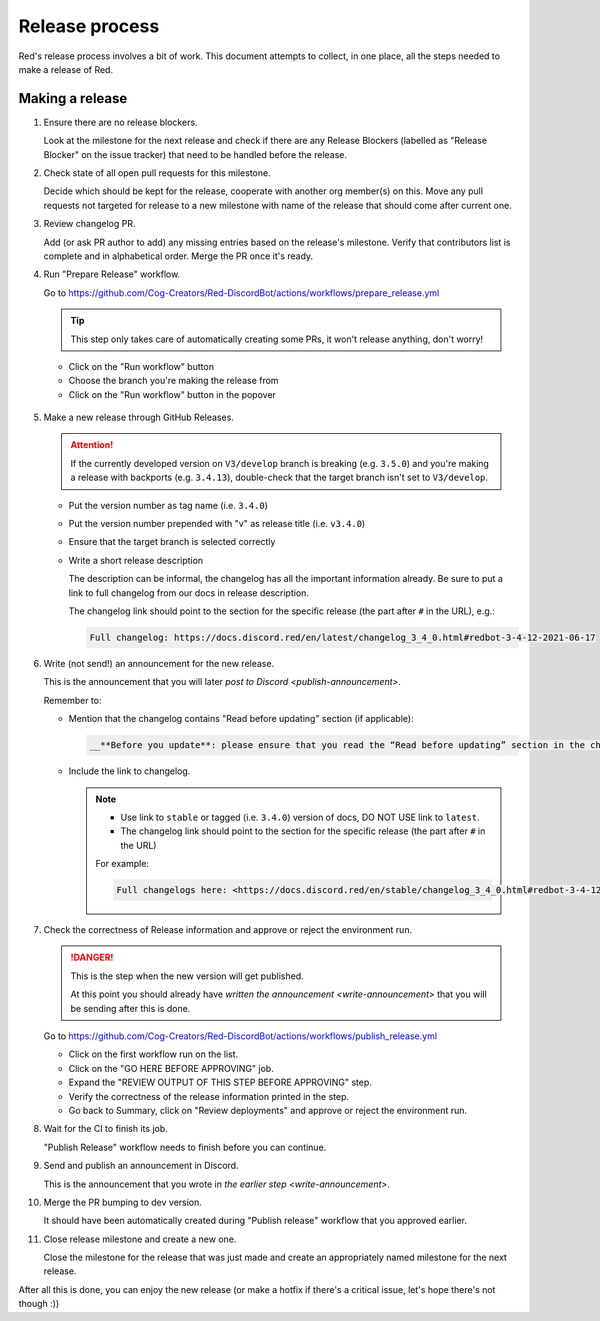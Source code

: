 Release process
===============

Red's release process involves a bit of work. This document attempts to collect,
in one place, all the steps needed to make a release of Red.

Making a release
----------------

#. Ensure there are no release blockers.

   Look at the milestone for the next release and check if there are any Release Blockers
   (labelled as "Release Blocker" on the issue tracker) that need to be handled before the release.

#. Check state of all open pull requests for this milestone.

   Decide which should be kept for the release, cooperate with another org member(s) on this.
   Move any pull requests not targeted for release to a new milestone with name of the release
   that should come after current one.

#. Review changelog PR.

   Add (or ask PR author to add) any missing entries based on the release's milestone.
   Verify that contributors list is complete and in alphabetical order.
   Merge the PR once it's ready.

#. Run "Prepare Release" workflow.

   Go to https://github.com/Cog-Creators/Red-DiscordBot/actions/workflows/prepare_release.yml

   .. tip::

      This step only takes care of automatically creating some PRs,
      it won't release anything, don't worry!

   - Click on the "Run workflow" button
   - Choose the branch you're making the release from
   - Click on the "Run workflow" button in the popover

   .. figure:: /images/prepare-release-workflow.png

#. Make a new release through GitHub Releases.

   .. attention::

      If the currently developed version on ``V3/develop`` branch is breaking (e.g. ``3.5.0``)
      and you're making a release with backports (e.g. ``3.4.13``),
      double-check that the target branch isn't set to ``V3/develop``.

   - Put the version number as tag name (i.e. ``3.4.0``)
   - Put the version number prepended with "v" as release title (i.e. ``v3.4.0``)
   - Ensure that the target branch is selected correctly
   - Write a short release description

     The description can be informal, the changelog has all the important information already.
     Be sure to put a link to full changelog from our docs in release description.

     The changelog link should point to the section for the specific release
     (the part after ``#`` in the URL), e.g.:

     .. code:: markdown

         Full changelog: https://docs.discord.red/en/latest/changelog_3_4_0.html#redbot-3-4-12-2021-06-17

   .. figure:: /images/drafting-new-release.png

   .. _write-announcement:

#. Write (not send!) an announcement for the new release.

   This is the announcement that you will later `post to Discord <publish-announcement>`.

   Remember to:

   - Mention that the changelog contains "Read before updating" section (if applicable):

     .. code:: markdown

         __**Before you update**: please ensure that you read the “Read before updating” section in the changelogs first.__

   - Include the link to changelog.

     .. note::

         - Use link to ``stable`` or tagged (i.e. ``3.4.0``) version of docs,
           DO NOT USE link to ``latest``.
         - The changelog link should point to the section for the specific release
           (the part after ``#`` in the URL)

         For example:

         .. code:: markdown

            Full changelogs here: <https://docs.discord.red/en/stable/changelog_3_4_0.html#redbot-3-4-12-2021-06-17>

#. Check the correctness of Release information and approve or reject the environment run.

   .. danger::

      This is the step when the new version will get published.

      At this point you should already have `written the announcement <write-announcement>`
      that you will be sending after this is done.

   Go to https://github.com/Cog-Creators/Red-DiscordBot/actions/workflows/publish_release.yml

   - Click on the first workflow run on the list.
   - Click on the "GO HERE BEFORE APPROVING" job.
   - Expand the "REVIEW OUTPUT OF THIS STEP BEFORE APPROVING" step.
   - Verify the correctness of the release information printed in the step.
   - Go back to Summary, click on "Review deployments" and approve or reject the environment run.

#. Wait for the CI to finish its job.

   "Publish Release" workflow needs to finish before you can continue.

   .. _publish-announcement:

#. Send and publish an announcement in Discord.

   This is the announcement that you wrote in `the earlier step <write-announcement>`.

#. Merge the PR bumping to dev version.

   It should have been automatically created during "Publish release" workflow
   that you approved earlier.

#. Close release milestone and create a new one.

   Close the milestone for the release that was just made
   and create an appropriately named milestone for the next release.

After all this is done, you can enjoy the new release
(or make a hotfix if there's a critical issue, let's hope there's not though :))
